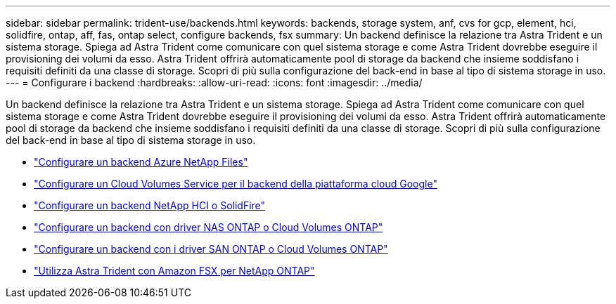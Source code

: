 ---
sidebar: sidebar 
permalink: trident-use/backends.html 
keywords: backends, storage system, anf, cvs for gcp, element, hci, solidfire, ontap, aff, fas, ontap select, configure backends, fsx 
summary: Un backend definisce la relazione tra Astra Trident e un sistema storage. Spiega ad Astra Trident come comunicare con quel sistema storage e come Astra Trident dovrebbe eseguire il provisioning dei volumi da esso. Astra Trident offrirà automaticamente pool di storage da backend che insieme soddisfano i requisiti definiti da una classe di storage. Scopri di più sulla configurazione del back-end in base al tipo di sistema storage in uso. 
---
= Configurare i backend
:hardbreaks:
:allow-uri-read: 
:icons: font
:imagesdir: ../media/


Un backend definisce la relazione tra Astra Trident e un sistema storage. Spiega ad Astra Trident come comunicare con quel sistema storage e come Astra Trident dovrebbe eseguire il provisioning dei volumi da esso. Astra Trident offrirà automaticamente pool di storage da backend che insieme soddisfano i requisiti definiti da una classe di storage. Scopri di più sulla configurazione del back-end in base al tipo di sistema storage in uso.

* link:anf.html["Configurare un backend Azure NetApp Files"^]
* link:gcp.html["Configurare un Cloud Volumes Service per il backend della piattaforma cloud Google"^]
* link:element.html["Configurare un backend NetApp HCI o SolidFire"^]
* link:ontap-nas.html["Configurare un backend con driver NAS ONTAP o Cloud Volumes ONTAP"^]
* link:ontap-san.html["Configurare un backend con i driver SAN ONTAP o Cloud Volumes ONTAP"^]
* link:trident-fsx.html["Utilizza Astra Trident con Amazon FSX per NetApp ONTAP"^]

